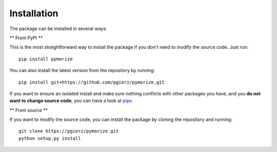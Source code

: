 ============
Installation
============

The package can be installed in several ways:

** From PyPI **

This is the most straightforward way to install the package if you don't need to modify the source code. Just run::

    pip install pymorize

You can also install the latest version from the repository by running::

    pip install git+https://github.com/pgierz/pymorize.git

If you want to ensure an isolated install and make sure nothing conflicts with other packages you have, and you **do not want to change source code**, you can have a look at 
`pipx <https://pipx.pypa.io/stable/>`_.

** From source **

If you want to modify the source code, you can install the package by cloning the repository and running::

    git clone https://pgierz/pymorize.git
    python setup.py install
